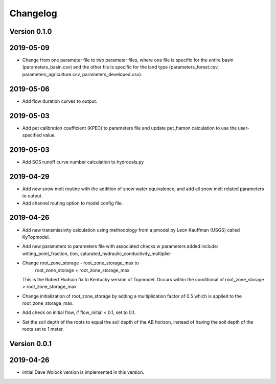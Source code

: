 Changelog
=========


Version 0.1.0
-------------
2019-05-09
----------
- Change from one parameter file to two parameter files, where one 
  file is specific for the entire basin (parameters_basin.csv) and 
  the other file is specific for the land type (parameters_forest.csv,
  parameters_agriculture.csv, parameters_developed.csv).

2019-05-06
----------
- Add flow duration curves to output.

2019-05-03
----------
- Add pet calibration coefficient (KPEC) to parameters file
  and update pet_hamon calculation to use the user-specified value.

2019-05-03
----------
- Add SCS runoff curve number calculation to hydrocals.py

2019-04-29
----------
- Add new snow melt routine with the addition of snow water 
  equivalence, and add all snow melt related parameters to output.

- Add channel routing option to model config file.

2019-04-26
----------
- Add new transmissivity calculation using methodology from a 
  pmodel by Leon Kauffman (USGS) called KyTopmodel.

- Add new parameters to parameters file with associated checks
  w parameters added include: wilting_point_fraction,
  tion, saturated_hydraulic_conductivity_multiplier

- Change root_zone_storage - root_zone_storage_max to 
                      root_zone_storage + root_zone_storage_max
  This is the Robert Hudson fix to Kentucky version of Topmodel.  Occurs within
  the conditional of root_zone_storage > root_zone_storage_max

- Change initialization of root_zone_storage by adding a
  multiplication factor of 0.5 which is applied to the root_zone_storage_max.

- Add check on initial flow, if flow_initial < 0.1, set to 0.1.

- Set the soil depth of the roots to equal the soil depth of the
  AB horizon, instead of having the soil depth of the roots set to 1 meter. 


Version 0.0.1
-------------

2019-04-26
----------
- initial Dave Wolock version is implemented in this version. 


